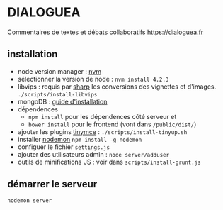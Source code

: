 
* DIALOGUEA
Commentaires de textes et débats collaboratifs
[[https://dialoguea.fr]]

** installation

- node version manager : [[https://github.com/creationix/nvm][nvm]]
- sélectionner la version de node :
  =nvm install 4.2.3=
- libvips :
  requis par [[https://github.com/lovell/sharp.git][sharp]] les conversions des vignettes et d'images. 
  =./scripts/install-libvips=
- mongoDB : [[https://docs.mongodb.com/manual/administration/install-on-linux/][guide d'installation]]
- dépendences
  + =npm install= pour les dépendences côté serveur et
  + =bower install= pour le frontend (vont dans =/public/dist/=)
- ajouter les plugins [[https://www.tinymce.com/][tinymce]] : =./scripts/install-tinyup.sh=
- installer [[https://github.com/remy/nodemon][nodemon]]
  =npm install -g nodemon=
- configuer le fichier =settings.js=
- ajouter des utilisateurs admin : =node server/adduser=
- outils de minifications JS : voir dans =scripts/install-grunt.js=

** démarrer le serveur
  =nodemon server=



